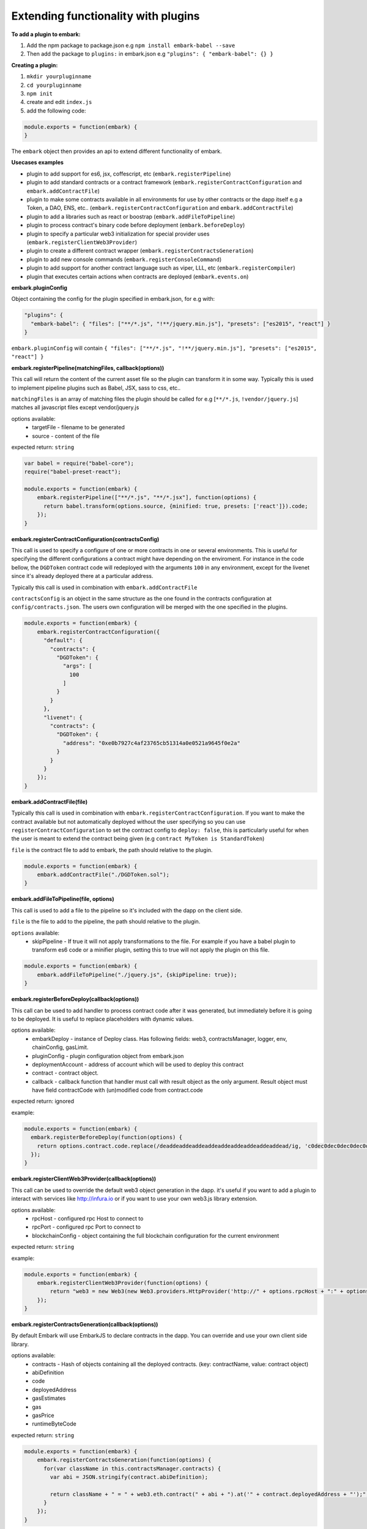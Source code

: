 Extending functionality with plugins
====================================

**To add a plugin to embark:**

1. Add the npm package to package.json
   e.g ``npm install embark-babel --save``
2. Then add the package to ``plugins:`` in embark.json
   e.g ``"plugins": { "embark-babel": {} }``

**Creating a plugin:**

1. ``mkdir yourpluginname``
2. ``cd yourpluginname``
3. ``npm init``
4. create and edit ``index.js``
5. add the following code:

.. code:: javascript

    module.exports = function(embark) {
    }

The ``embark`` object then provides an api to extend different functionality of embark.

**Usecases examples**

* plugin to add support for es6, jsx, coffescript, etc (``embark.registerPipeline``)
* plugin to add standard contracts or a contract framework (``embark.registerContractConfiguration`` and ``embark.addContractFile``)
* plugin to make some contracts available in all environments for use by other contracts or the dapp itself e.g a Token, a DAO, ENS, etc.. (``embark.registerContractConfiguration`` and ``embark.addContractFile``)
* plugin to add a libraries such as react or boostrap (``embark.addFileToPipeline``)
* plugin to process contract's binary code before deployment (``embark.beforeDeploy``)
* plugin to specify a particular web3 initialization for special provider uses (``embark.registerClientWeb3Provider``)
* plugin to create a different contract wrapper (``embark.registerContractsGeneration``)
* plugin to add new console commands (``embark.registerConsoleCommand``)
* plugin to add support for another contract language such as viper, LLL, etc (``embark.registerCompiler``)
* plugin that executes certain actions when contracts are deployed (``embark.events.on``)

**embark.pluginConfig**

Object containing the config for the plugin specified in embark.json, for e.g with:

.. code:: json

    "plugins": {
      "embark-babel": { "files": ["**/*.js", "!**/jquery.min.js"], "presets": ["es2015", "react"] }
    }

``embark.pluginConfig`` will contain ``{ "files": ["**/*.js", "!**/jquery.min.js"], "presets": ["es2015", "react"] }``

**embark.registerPipeline(matchingFiles, callback(options))**

This call will return the content of the current asset file so the plugin can transform it in some way. Typically this is used to implement pipeline plugins such as Babel, JSX, sass to css, etc..

``matchingFiles`` is an array of matching files the plugin should be called for e.g [``**/*.js``, ``!vendor/jquery.js``] matches all javascript files except vendor/jquery.js

options available:
 * targetFile - filename to be generated
 * source - content of the file

expected return: ``string``

.. code:: javascript

    var babel = require("babel-core");
    require("babel-preset-react");

    module.exports = function(embark) {
        embark.registerPipeline(["**/*.js", "**/*.jsx"], function(options) {
          return babel.transform(options.source, {minified: true, presets: ['react']}).code;
        });
    }

**embark.registerContractConfiguration(contractsConfig)**

This call is used to specify a configure of one or more contracts in one or
several environments. This is useful for specifying the different configurations
a contract might have depending on the enviroment. For instance in the code
bellow, the ``DGDToken`` contract code will redeployed with the arguments
``100`` in any environment, except for the livenet since it's already deployed
there at a particular address.

Typically this call is used in combination with ``embark.addContractFile``

``contractsConfig`` is an object in the same structure as the one found in the
contracts configuration at ``config/contracts.json``. The users own
configuration will be merged with the one specified in the plugins.

.. code:: javascript

    module.exports = function(embark) {
        embark.registerContractConfiguration({
          "default": {
            "contracts": {
              "DGDToken": {
                "args": [
                  100
                ]
              }
            }
          },
          "livenet": {
            "contracts": {
              "DGDToken": {
                "address": "0xe0b7927c4af23765cb51314a0e0521a9645f0e2a"
              }
            }
          }
        });
    }

**embark.addContractFile(file)**

Typically this call is used in combination with ``embark.registerContractConfiguration``. If you want to make the contract available but not automatically deployed without the user specifying so you can use ``registerContractConfiguration`` to set the contract config to ``deploy: false``, this is particularly useful for when the user is meant to extend the contract being given (e.g ``contract MyToken is StandardToken``)

``file`` is the contract file to add to embark, the path should relative to the plugin.

.. code:: javascript

    module.exports = function(embark) {
        embark.addContractFile("./DGDToken.sol");
    }

**embark.addFileToPipeline(file, options)**

This call is used to add a file to the pipeline so it's included with the dapp on the client side.

``file`` is the file to add to the pipeline, the path should relative to the plugin.

``options`` available:
 * skipPipeline - If true it will not apply transformations to the file. For
   example if you have a babel plugin to transform es6 code or a minifier plugin, setting this to
   true will not apply the plugin on this file.

.. code:: javascript

    module.exports = function(embark) {
        embark.addFileToPipeline("./jquery.js", {skipPipeline: true});
    }

**embark.registerBeforeDeploy(callback(options))**

This call can be used to add handler to process contract code after it was generated, but immediately before it is going to be deployed.
It is useful to replace placeholders with dynamic values.

options available:
 * embarkDeploy - instance of Deploy class. Has following fields: web3, contractsManager, logger, env, chainConfig, gasLimit.
 * pluginConfig - plugin configuration object from embark.json
 * deploymentAccount - address of account which will be used to deploy this contract
 * contract - contract object.
 * callback - callback function that handler must call with result object as the only argument. Result object must have field contractCode with (un)modified code from contract.code

expected return: ignored

example:

.. code:: javascript

    module.exports = function(embark) {
      embark.registerBeforeDeploy(function(options) {
        return options.contract.code.replace(/deaddeaddeaddeaddeaddeaddeaddeaddeaddead/ig, 'c0dec0dec0dec0dec0dec0dec0dec0dec0dec0de');
      });
    }


**embark.registerClientWeb3Provider(callback(options))**

This call can be used to override the default web3 object generation in the dapp. it's useful if you want to add a plugin to interact with services like http://infura.io or if you want to use your own web3.js library extension.

options available:
 * rpcHost - configured rpc Host to connect to
 * rpcPort - configured rpc Port to connect to
 * blockchainConfig - object containing the full blockchain configuration for the current environment

expected return: ``string``

example:

.. code:: javascript

    module.exports = function(embark) {
        embark.registerClientWeb3Provider(function(options) {
            return "web3 = new Web3(new Web3.providers.HttpProvider('http://" + options.rpcHost + ":" + options.rpcPort + "');";
        });
    }


**embark.registerContractsGeneration(callback(options))**

By default Embark will use EmbarkJS to declare contracts in the dapp. You can override and use your own client side library.

options available:
  * contracts - Hash of objects containing all the deployed contracts. (key: contractName, value: contract object)
  * abiDefinition
  * code
  * deployedAddress
  * gasEstimates
  * gas
  * gasPrice
  * runtimeByteCode

expected return: ``string``

.. code:: javascript

    module.exports = function(embark) {
        embark.registerContractsGeneration(function(options) {
          for(var className in this.contractsManager.contracts) {
            var abi = JSON.stringify(contract.abiDefinition);

            return className + " = " + web3.eth.contract(" + abi + ").at('" + contract.deployedAddress + "');";
          }
        });
    }

**embark.registerConsoleCommand(callback(options))**

This call is used to extend the console with custom commands.

expected return: ``string`` (output to print in console) or ``boolean`` (skip command if false)

.. code:: javascript

    module.exports = function(embark) {
        embark.registerConsoleCommand(function(cmd, options) {
          if (cmd === "hello") {
            return "hello there!";
          }
          // continue to embark or next plugin;
          return false;
        });
    }

**embark.registerCompiler(extension, callback(contractFiles, doneCallback))**

expected doneCallback arguments: ``err`` and  ``hash`` of compiled contracts

  * Hash of objects containing the compiled contracts. (key: contractName, value: contract object)
  * code - contract bytecode (string)
  * runtimeBytecode - contract runtimeBytecode (string)
  * gasEstimates - gas estimates for constructor and methods (hash)
  * e.g ``{"creation":[20131,38200],"external":{"get()":269,"set(uint256)":20163,"storedData()":224},"internal":{}}``
  * functionHashes - object with methods and their corresponding hash identifier (hash)
  * e.g ``{"get()":"6d4ce63c","set(uint256)":"60fe47b1","storedData()":"2a1afcd9"}``
  * abiDefinition - contract abi (array of objects)
  * e.g ``[{"constant":true,"inputs":[],"name":"storedData","outputs":[{"name":"","type":"uint256"}],"payable":false,"type":"function"}, etc...``

below a possible implementation of a solcjs plugin:

.. code:: javascript

    var solc = require('solc');

    module.exports = function(embark) {
        embark.registerCompiler(".sol", function(contractFiles, cb) {
          // prepare input for solc
          var input = {};
          for (var i = 0; i < contractFiles.length; i++) {
            var filename = contractFiles[i].filename.replace('app/contracts/','');
            input[filename] = contractFiles[i].content.toString();
          }

          // compile files
          var output = solc.compile({sources: input}, 1);

          // generate the compileObject expected by embark
          var json = output.contracts;
          var compiled_object = {};
          for (var className in json) {
            var contract = json[className];

            compiled_object[className] = {};
            compiled_object[className].code            = contract.bytecode;
            compiled_object[className].runtimeBytecode = contract.runtimeBytecode;
            compiled_object[className].gasEstimates    = contract.gasEstimates;
            compiled_object[className].functionHashes  = contract.functionHashes;
            compiled_object[className].abiDefinition   = JSON.parse(contract.interface);
          }

          cb(null, compiled_object);
        });
    }

**embark.logger**

To print messages to the embark log is it better to use ``embark.logger``
instead of ``console``.

e.g ``embark.logger.info("hello")``

**embark.events.on(eventName, callback(*args))**

This call is used to listen and react to events that happen in Embark such as contract deployment

* eventName - name of event to listen to
   * available events:
      * "contractsDeployed" - triggered when contracts have been deployed
      * "file-add", "file-change", "file-remove", "file-event" - triggered on a file change, args is (filetype, path)
      * "abi", "abi-vanila", "abi-contracts-vanila" - triggered when contracts have been deployed and returns the generated JS code
      *  "outputDone" - triggered when dapp is (re)generated
      * "firstDeploymentDone" - triggered when the dapp is deployed and generated for the first time

.. code:: javascript

    module.exports = function(embark) {
        embark.events.on("contractsDeployed", function() {
          embark.logger.info("plugin says: your contracts have been deployed");
        });
        embark.events.on("file-changed", function(filetype, path) {
          if (type === 'contract') {
            embark.logger.info("plugin says: you just changed the contract at " + path);
          }
        });
    }
